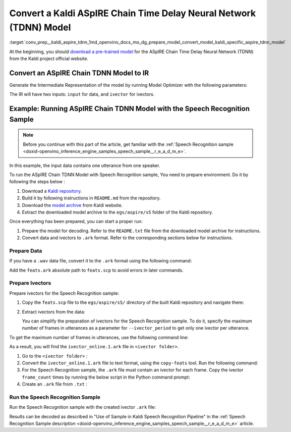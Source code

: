 .. index:: pair: page; Convert a Kaldi ASpIRE Chain Time Delay Neural Network (TDNN) Model
.. _conv_prep__kaldi_aspire_tdnn:

.. meta::
   :description: This tutorial demonstrates how to convert ASpIRE Chain TDNN
                 model from Kaldi to the OpenVINO Intermediate Representation.
   :keywords: Model Optimizer, tutorial, convert a model, model conversion, 
              --input_model, --input_model parameter, command-line parameter, 
              OpenVINO™ toolkit, deep learning inference, OpenVINO Intermediate 
              Representation, Kaldi, ASpIRE Chain TDNN, ASpIRE Chain TDNN model, 
              convert a model to OpenVINO IR, pre-trained model, Time Delay 
              Neural Network model, prepare Ivectors, speech recognition sample

Convert a Kaldi ASpIRE Chain Time Delay Neural Network (TDNN) Model
===================================================================

:target:`conv_prep__kaldi_aspire_tdnn_1md_openvino_docs_mo_dg_prepare_model_convert_model_kaldi_specific_aspire_tdnn_model` 

At the beginning, you should `download a pre-trained model <https://kaldi-asr.org/models/1/0001_aspire_chain_model.tar.gz>`__ for the ASpIRE Chain Time Delay Neural Network (TDNN) from the Kaldi project official website.

Convert an ASpIRE Chain TDNN Model to IR
~~~~~~~~~~~~~~~~~~~~~~~~~~~~~~~~~~~~~~~~

Generate the Intermediate Representation of the model by running Model Optimizer with the following parameters:

.. ref-code-block:: cpp

   mo --input_model exp/chain/tdnn_7b/final.mdl --output output

The IR will have two inputs: ``input`` for data, and ``ivector`` for ivectors.

Example: Running ASpIRE Chain TDNN Model with the Speech Recognition Sample
~~~~~~~~~~~~~~~~~~~~~~~~~~~~~~~~~~~~~~~~~~~~~~~~~~~~~~~~~~~~~~~~~~~~~~~~~~~

.. note:: Before you continue with this part of the article, get familiar with 
   the :ref:`Speech Recognition sample <doxid-openvino_inference_engine_samples_speech_sample__r_e_a_d_m_e>`.


In this example, the input data contains one utterance from one speaker.

To run the ASpIRE Chain TDNN Model with Speech Recognition sample, You need to prepare environment. Do it by following the steps below :

#. Download a `Kaldi repository <https://github.com/kaldi-asr/kaldi>`__.

#. Build it by following instructions in ``README.md`` from the repository.

#. Download the `model archive <https://kaldi-asr.org/models/1/0001_aspire_chain_model.tar.gz>`__ from Kaldi website.

#. Extract the downloaded model archive to the ``egs/aspire/s5`` folder of the Kaldi repository.

Once everything has been prepared, you can start a proper run:

#. Prepare the model for decoding. Refer to the ``README.txt`` file from the downloaded model archive for instructions.

#. Convert data and ivectors to ``.ark`` format. Refer to the corresponding sections below for instructions.

Prepare Data
------------

If you have a ``.wav`` data file, convert it to the ``.ark`` format using the following command:

.. ref-code-block:: cpp

   <path_to_kaldi_repo>/src/featbin/compute-mfcc-feats --config=<path_to_kaldi_repo>/egs/aspire/s5/conf/mfcc_hires.conf scp:./wav.scp ark,scp:feats.ark,feats.scp

Add the ``feats.ark`` absolute path to ``feats.scp`` to avoid errors in later commands.

Prepare Ivectors
----------------

Prepare ivectors for the Speech Recognition sample:

#. Copy the ``feats.scp`` file to the ``egs/aspire/s5/`` directory of the built Kaldi repository and navigate there:

   .. ref-code-block:: cpp

      cp feats.scp <path_to_kaldi_repo>/egs/aspire/s5/
      cd <path_to_kaldi_repo>/egs/aspire/s5/

#. Extract ivectors from the data:

   .. ref-code-block:: cpp

      ./steps/online/nnet2/extract_ivectors_online.sh --nj 1 --ivector_period <max_frame_count_in_utterance> <data folder> exp/tdnn_7b_chain_online/ivector_extractor <ivector folder>

   You can simplify the preparation of ivectors for the Speech Recognition sample. To do it, specify the maximum number of frames in utterances as a parameter for ``--ivector_period`` to get only one ivector per utterance.

To get the maximum number of frames in utterances, use the following command line:

.. ref-code-block:: cpp

   ../../../src/featbin/feat-to-len scp:feats.scp ark,t: | cut -d' ' -f 2 - | sort -rn | head -1

As a result, you will find the ``ivector_online.1.ark`` file in ``<ivector folder>``.

#. Go to the ``<ivector folder>`` :

   .. ref-code-block:: cpp

      cd <ivector folder>

#. Convert the ``ivector_online.1.ark`` file to text format, using the ``copy-feats`` tool. Run the following command:

   .. ref-code-block:: cpp

      <path_to_kaldi_repo>/src/featbin/copy-feats --binary=False ark:ivector_online.1.ark ark,t:ivector_online.1.ark.txt

#. For the Speech Recognition sample, the ``.ark`` file must contain an ivector for each frame. Copy the ivector ``frame_count`` times by running the below script in the Python command prompt:

   .. ref-code-block:: cpp

      import subprocess

      subprocess.run(["<path_to_kaldi_repo>/src/featbin/feat-to-len", "scp:<path_to_kaldi_repo>/egs/aspire/s5/feats.scp", "ark,t:feats_length.txt"])

      f = open("ivector_online.1.ark.txt", "r")
      g = open("ivector_online_ie.ark.txt", "w")
      length_file = open("feats_length.txt", "r")
      for line in f:
          if "[" not in line:
              for i in :ref:`range <doxid-namespacengraph_1_1runtime_1_1reference_1ad38dec78131946cded583cc1154a406d>`(frame_count):
                  line = line.replace("]", " ")
                  g.write(line)
          else:
              g.write(line)
              frame_count = int(length_file.read().:ref:`split <doxid-namespaceov_1_1util_1a128965e0b428278d28f9fa805b767137>`(" ")[1])
      g.write("]")
      f.close()
      g.close()
      length_file.close()

#. Create an ``.ark`` file from ``.txt`` :

   .. ref-code-block:: cpp

      <path_to_kaldi_repo>/src/featbin/copy-feats --binary=True ark,t:ivector_online_ie.ark.txt ark:ivector_online_ie.ark

Run the Speech Recognition Sample
---------------------------------

Run the Speech Recognition sample with the created ivector ``.ark`` file:

.. ref-code-block:: cpp

   speech_sample -i feats.ark,ivector_online_ie.ark -m final.xml -d CPU -o prediction.ark -cw_l 17 -cw_r 12

Results can be decoded as described in "Use of Sample in Kaldi Speech Recognition Pipeline" in the :ref:`Speech Recognition Sample description <doxid-openvino_inference_engine_samples_speech_sample__r_e_a_d_m_e>` article.

